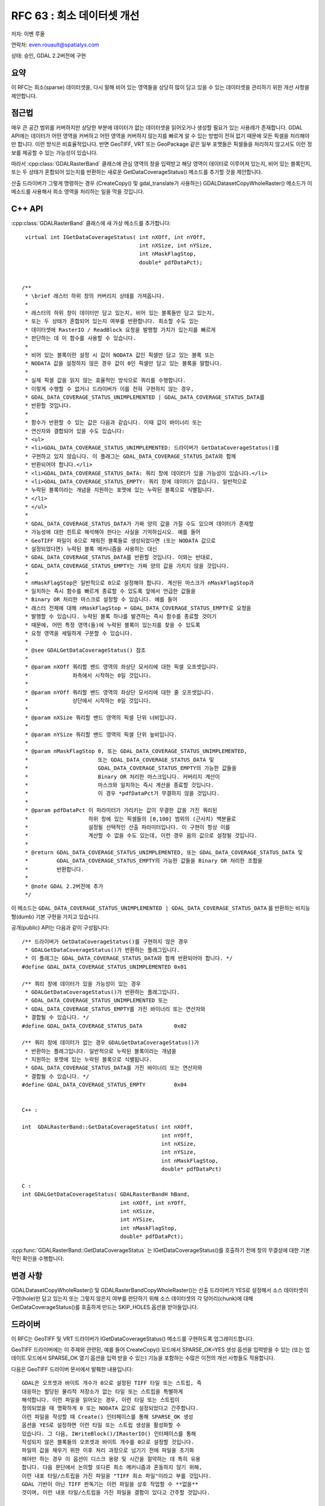 .. _rfc-63:

=======================================================================================
RFC 63 : 희소 데이터셋 개선
=======================================================================================

저자: 이벤 루올

연락처: even.rouault@spatialys.com

상태: 승인, GDAL 2.2버전에 구현

요약
----

이 RFC는 희소(sparse) 데이터셋을, 다시 말해 비어 있는 영역들을 상당히 많이 담고 있을 수 있는 데이터셋을 관리하기 위한 개선 사항을 제안합니다.

점근법
------

매우 큰 공간 범위를 커버하지만 상당한 부분에 데이터가 없는 데이터셋을 읽어오거나 생성할 필요가 있는 사용례가 존재합니다. GDAL API에는 데이터가 어떤 영역을 커버하고 어떤 영역을 커버하지 않는지를 빠르게 알 수 있는 방법이 전혀 없기 때문에 모든 픽셀을 처리해야만 합니다. 이런 방식은 비효율적입니다. 반면 GeoTIFF, VRT 또는 GeoPackage 같은 일부 포맷들은 픽셀들을 처리하지 않고서도 이런 정보를 제공할 수 있는 가능성이 있습니다.

따라서 :cpp:class:`GDALRasterBand` 클래스에 관심 영역의 창을 입력받고 해당 영역이 데이터로 이루어져 있는지, 비어 있는 블록인지, 또는 두 상태가 혼합되어 있는지를 반환하는 새로운 GetDataCoverageStatus() 메소드를 추가할 것을 제안합니다.

산출 드라이버가 그렇게 명령하는 경우 (CreateCopy() 및 gdal_translate가 사용하는) GDALDatasetCopyWholeRaster() 메소드가 이 메소드를 사용해서 희소 영역을 처리하는 일을 막을 것입니다.

C++ API
-------

:cpp:class:`GDALRasterBand` 클래스에 새 가상 메소드를 추가합니다:

::

    virtual int IGetDataCoverageStatus( int nXOff, int nYOff,
                                        int nXSize, int nYSize,
                                        int nMaskFlagStop,
                                        double* pdfDataPct);


   /**
    * \brief 래스터 하위 창의 커버리지 상태를 가져옵니다.
    *
    * 래스터의 하위 창이 데이터만 담고 있는지, 비어 있는 블록들만 담고 있는지,
    * 또는 두 상태가 혼합되어 있는지 여부를 반환합니다. 희소할 수도 있는
    * 데이터셋에 RasterIO / ReadBlock 요청을 발행할 가치가 있는지를 빠르게
    * 판단하는 데 이 함수를 사용할 수 있습니다.
    *
    * 비어 있는 블록이란 설정 시 값이 NODATA 값인 픽셀만 담고 있는 블록 또는
    * NODATA 값을 설정하지 않은 경우 값이 0인 픽셀만 담고 있는 블록을 말합니다.
    *
    * 실제 픽셀 값을 읽지 않는 효율적인 방식으로 쿼리를 수행합니다.
    * 이렇게 수행할 수 없거나 드라이버가 이를 전혀 구현하지 않는 경우,
    * GDAL_DATA_COVERAGE_STATUS_UNIMPLEMENTED | GDAL_DATA_COVERAGE_STATUS_DATA를
    * 반환할 것입니다.
    *
    * 함수가 반환할 수 있는 값은 다음과 같습니다. 이때 값이 바이너리 또는
    * 연산자와 결합되어 있을 수도 있습니다:
    * <ul>
    * <li>GDAL_DATA_COVERAGE_STATUS_UNIMPLEMENTED: 드라이버가 GetDataCoverageStatus()를
    * 구현하고 있지 않습니다. 이 플래그는 GDAL_DATA_COVERAGE_STATUS_DATA와 함께
    * 반환되어야 합니다.</li>
    * <li>GDAL_DATA_COVERAGE_STATUS_DATA: 쿼리 창에 데이터가 있을 가능성이 있습니다.</li>
    * <li>GDAL_DATA_COVERAGE_STATUS_EMPTY: 쿼리 창에 데이터가 없습니다. 일반적으로
    * 누락된 블록이라는 개념을 지원하는 포맷에 있는 누락된 블록으로 식별됩니다.
    * </li>
    * </ul>
    *
    * GDAL_DATA_COVERAGE_STATUS_DATA가 가짜 양의 값을 가질 수도 있으며 데이터가 존재할
    * 가능성에 대한 힌트로 해석해야 한다는 사실을 기억하십시오. 예를 들어
    * GeoTIFF 파일이 0으로 채워진 블록들로 생성되었다면 (또는 NODATA 값으로
    * 설정되었다면) 누락된 블록 메커니즘을 사용하는 대신
    * GDAL_DATA_COVERAGE_STATUS_DATA를 반환할 것입니다. 이와는 반대로,
    * GDAL_DATA_COVERAGE_STATUS_EMPTY는 가짜 양의 값을 가지지 않을 것입니다.
    *
    * nMaskFlagStop은 일반적으로 0으로 설정해야 합니다. 계산된 마스크가 nMaskFlagStop과
    * 일치하는 즉시 함수를 빠르게 종료할 수 있도록 앞에서 언급한 값들을
    * Binary OR 처리한 마스크로 설정할 수 있습니다. 예를 들어
    * 래스터 전체에 대해 nMaskFlagStop = GDAL_DATA_COVERAGE_STATUS_EMPTY로 요청을
    * 발행할 수 있습니다. 누락된 블록 하나를 발견하는 즉시 함수를 종료할 것이기
    * 때문에, 어떤 특정 영역(들)에 누락된 블록이 있는지를 찾을 수 있도록
    * 요청 영역을 세밀하게 구분할 수 있습니다.
    *
    * @see GDALGetDataCoverageStatus() 참조
    *
    * @param nXOff 쿼리할 밴드 영역의 좌상단 모서리에 대한 픽셀 오프셋입니다.
    *              좌측에서 시작하는 0일 것입니다.
    *
    * @param nYOff 쿼리할 밴드 영역의 좌상단 모서리에 대한 줄 오프셋입니다.
    *              상단에서 시작하는 0일 것입니다.
    *
    * @param nXSize 쿼리할 밴드 영역의 픽셀 단위 너비입니다.
    *
    * @param nYSize 쿼리할 밴드 영역의 픽셀 단위 높비입니다.
    *
    * @param nMaskFlagStop 0, 또는 GDAL_DATA_COVERAGE_STATUS_UNIMPLEMENTED,
    *                      또는 GDAL_DATA_COVERAGE_STATUS_DATA 및
    *                      GDAL_DATA_COVERAGE_STATUS_EMPTY의 가능한 값들을
    *                      Binary OR 처리한 마스크입니다. 커버리지 계산이
    *                      마스크와 일치하는 즉시 계산을 종료할 것입니다.
    *                      이 경우 *pdfDataPct가 무결하지 않을 것입니다.
    *
    * @param pdfDataPct 이 파라미터가 가리키는 값이 무결한 값을 가진 쿼리된
    *                   하위 창에 있는 픽셀들의 [0,100] 범위의 (근사치) 백분율로
    *                   설정될 선택적인 산출 파라미터입니다. 이 구현이 항상 이를
    *                   계산할 수 없을 수도 있는데, 이런 경우 음의 값으로 설정될 것입니다.
    *
    * @return GDAL_DATA_COVERAGE_STATUS_UNIMPLEMENTED, 또는 GDAL_DATA_COVERAGE_STATUS_DATA 및
    *         GDAL_DATA_COVERAGE_STATUS_EMPTY의 가능한 값들을 Binary OR 처리한 조합을
    *         반환합니다.
    *
    * @note GDAL 2.2버전에 추가
    */

이 메소드는 ``GDAL_DATA_COVERAGE_STATUS_UNIMPLEMENTED | GDAL_DATA_COVERAGE_STATUS_DATA`` 를 반환하는 비지능형(dumb) 기본 구현을 가지고 있습니다.

공개(public) API는 다음과 같이 구성됩니다:

::


   /** 드라이버가 GetDataCoverageStatus()를 구현하지 않은 경우
    * GDALGetDataCoverageStatus()가 반환하는 플래그입니다.
    * 이 플래그는 GDAL_DATA_COVERAGE_STATUS_DATA와 함께 반환되어야 합니다. */
   #define GDAL_DATA_COVERAGE_STATUS_UNIMPLEMENTED 0x01

   /** 쿼리 창에 데이터가 있을 가능성이 있는 경우
    * GDALGetDataCoverageStatus()가 반환하는 플래그입니다.
    * GDAL_DATA_COVERAGE_STATUS_UNIMPLEMENTED 또는
    * GDAL_DATA_COVERAGE_STATUS_EMPTY를 가진 바이너리 또는 연산자와
    * 결합될 수 있습니다. */
   #define GDAL_DATA_COVERAGE_STATUS_DATA          0x02

   /** 쿼리 창에 데이터가 없는 경우 GDALGetDataCoverageStatus()가
    * 반환하는 플래그입니다. 일반적으로 누락된 블록이라는 개념을
    * 지원하는 포맷에 있는 누락된 블록으로 식별됩니다.
    * GDAL_DATA_COVERAGE_STATUS_DATA를 가진 바이너리 또는 연산자와
    * 결합될 수 있습니다. */
   #define GDAL_DATA_COVERAGE_STATUS_EMPTY         0x04


   C++ :

   int  GDALRasterBand::GetDataCoverageStatus( int nXOff,
                                               int nYOff,
                                               int nXSize,
                                               int nYSize,
                                               int nMaskFlagStop,
                                               double* pdfDataPct)

   C :
   int GDALGetDataCoverageStatus( GDALRasterBandH hBand,
                                  int nXOff, int nYOff,
                                  int nXSize,
                                  int nYSize,
                                  int nMaskFlagStop,
                                  double* pdfDataPct);

:cpp:func:`GDALRasterBand::GetDataCoverageStatus` 는 IGetDataCoverageStatus()를 호출하기 전에 창의 무결성에 대한 기본적인 확인을 수행합니다.

변경 사항
---------

GDALDatasetCopyWholeRaster() 및 GDALRasterBandCopyWholeRaster()는 산출 드라이버가 YES로 설정해서 소스 데이터셋이 구멍(hole)만 담고 있는지 또는 그렇지 않은지 여부를 판단하기 위해 소스 데이터셋의 각 덩어리(chunk)에 대해 GetDataCoverageStatus()를 호출하게 만드는 SKIP_HOLES 옵션을 받아들입니다.

드라이버
--------

이 RFC는 GeoTIFF 및 VRT 드라이버가 IGetDataCoverageStatus() 메소드를 구현하도록 업그레이드합니다.

GeoTIFF 드라이버에는 이 주제와 관련된, 예를 들어 CreateCopy() 모드에서 SPARSE_OK=YES 생성 옵션을 입력받을 수 있는 (또는 업데이트 모드에서 SPARSE_OK 열기 옵션을 입력 받을 수 있는) 기능을 포함하는 수많은 이전의 개선 사항들도 적용합니다.

다음은 GeoTIFF 드라이버 문서에서 발췌한 내용입니다:

::

   GDAL은 오프셋과 바이트 개수가 0으로 설정된 TIFF 타일 또는 스트립, 즉
   대응하는 할당된 물리적 저장소가 없는 타일 또는 스트립을 특별하게
   해석합니다. 이런 파일을 읽어오는 경우, 이런 타일 또는 스트립이
   정의되었을 때 명확하게 0 또는 NODATA 값으로 설정되었다고 간주합니다.
   이런 파일을 작성할 때 Create() 인터페이스를 통해 SPARSE_OK 생성
   옵션을 YES로 설정하면 이런 타일 또는 스트립 생성을 활성화할 수
   있습니다. 그 다음, IWriteBlock()/IRasterIO() 인터페이스를 통해
   작성되지 않은 블록들의 오프셋과 바이트 개수를 0으로 설정할 것입니다.
   파일의 값을 채우기 위한 이후 처리 과정으로 넘기기 전에 파일을 초기화
   해야만 하는 경우 이 옵션이 디스크 용량 및 시간을 절약하는 데 특히 유용
   합니다. 다음 문단에서 논의할 또다른 희소 메커니즘과 혼동하지 않기 위해,
   이런 내포 타일/스트립을 가진 파일을 "TIFF 희소 파일"이라고 부를 것입니다.
   GDAL 기반이 아닌 TIFF 판독기는 이런 파일을 상호 작업할 수 **없을**
   것이며, 이런 내포 타일/스트립을 가진 파일을 결함이 있다고 간주할 것입니다.

   GDAL 2.2버전부터, 이 메커니즘이 (업데이트 모드를 위해) CreateCopy()는 물론
   Open() 인터페이스까지 확장되었습니다. SPARSE_OK 생성 옵션을 (또는 Open()의
   경우 SPARSE_OK 열기 옵션을) YES로 설정하면, 모든 0 또는 NODATA 블록을
   작성하려는 시도조차 탐지해서 이런 타일 또는 스트립이 물리적 저장소에
   할당되지 않도록 할 것입니다. (이미 저장소에 할당되어 있는 경우, 그 내용을
   0 또는 NODATA 내용으로 대체할 것입니다.)

   GDAL 2.2버전부터, SPARSE_OK를 정의하지 않으면 (또는 기본값 FALSE로 설정하면)
   NODATA 값이 설정되지 않았거나 0으로 설정된 비압축 파일의 경우, Create() 및
   CreateCopy() 모드에서 이 드라이버는 파일의 가장 마지막 부분에 작성하기 위해
   그리고 어떤 의미에서는 파일 시스템의 희소 파일 메커니즘과 호환될 수 있도록
   (앞에서 논의했던 TIFF 희소 파일 확장 사양과 구별할 수 있도록) 파일이 닫힐
   때까지 0값 블록의 할당을 지연시킬 것입니다. 즉 TIFF 관점에서는 모든 비어 있는
   블록이 제대로 할당된 것처럼 보이지만 (대응하는 타일/스트립이 무결한 오프셋과
   바이트 개수를 가질 것이지만) 대응하는 물리적 저장소는 없을 것입니다. 물론
   파일 시스템이 이런 희소 파일을 지원하는 경우에 말입니다. 리눅스의 유명한
   파일 시스템 대부분(ext2/3/4, xfs, btfs 등등) 또는 윈도우의 NTFS가 희소 파일을
   지원합니다. 파일 시스템이 희소 파일을 지원하지 않는다면 물리적 저장소를
   할당하고 0으로 채울 것입니다.

바인딩
------

파이썬 바인딩에 GDALGetDataCoverageStatus()의 매핑을 추가합니다. 다른 바인딩들도 업데이트할 수 있습니다. (상태 플래그와 백분율을 둘 다 반환할 수 있는 방법을 알아내야 합니다.)

유틸리티
--------

유틸리티에는 직접적인 변경 사항이 없습니다.

결과물
------

이 새로운 케이퍼빌리티를 사용하면, 각각 20x20 픽셀 크기의 영역을 2개 담고 있는 200,000 x 200,000 픽셀 크기의 VRT를 gdal_translate를 통해 2초만에 희소 타일 GeoTIFF로 변환할 수 있습니다. 산출되는 GeoTIFF 자체도 또다른 희소 타일 GeoTIFF로 동시에 변환할 수 있습니다.

향후 작업
---------

향후 오버뷰 작성 및 왜곡 작업에 새 케이퍼빌리티를 사용하도록 할 수 있습니다. 다른 드라이버들도 이 새 케이퍼빌리티로부터 혜택을 볼 수 있습니다:

   -  GeoPackage
   -  ERDAS Imagine
   -  ...

문서화
------

새로운 메소드를 문서화합니다.

테스트 스위트
-------------

VRT 및 GeoTIFF 드라이버의 테스트가 IGetDataCoverageStatus() 구현을 테스트하도록 확장합니다.

호환성 문제
-----------

C++ ABI를 변경했지만, 기능적으로 호환되지 않는 부분은 예상되지 않습니다.

구현
----

이벤 루올이 이 RFC를 구현할 것입니다.

제안한 구현은 `"희소 데이터셋" 브랜치 <https://github.com/rouault/gdal2/tree/sparse_datasets>`_ 에 있습니다.

`변경 사항 목록 <https://github.com/OSGeo/gdal/compare/trunk...rouault:sparse_datasets?expand=1>`_

투표 이력
---------

-  이벤 루올 +1
-  대니얼 모리셋 +1

